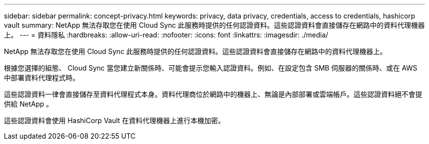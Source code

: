 ---
sidebar: sidebar 
permalink: concept-privacy.html 
keywords: privacy, data privacy, credentials, access to credentials, hashicorp vault 
summary: NetApp 無法存取您在使用 Cloud Sync 此服務時提供的任何認證資料。這些認證資料會直接儲存在網路中的資料代理機器上。 
---
= 資料隱私
:hardbreaks:
:allow-uri-read: 
:nofooter: 
:icons: font
:linkattrs: 
:imagesdir: ./media/


[role="lead"]
NetApp 無法存取您在使用 Cloud Sync 此服務時提供的任何認證資料。這些認證資料會直接儲存在網路中的資料代理機器上。

根據您選擇的組態、 Cloud Sync 當您建立新關係時、可能會提示您輸入認證資料。例如、在設定包含 SMB 伺服器的關係時、或在 AWS 中部署資料代理程式時。

這些認證資料一律會直接儲存至資料代理程式本身。資料代理商位於網路中的機器上、無論是內部部署或雲端帳戶。這些認證資料絕不會提供給 NetApp 。

這些認證資料會使用 HashiCorp Vault 在資料代理機器上進行本機加密。
